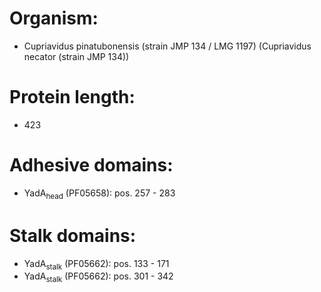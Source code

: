 * Organism:
- Cupriavidus pinatubonensis (strain JMP 134 / LMG 1197) (Cupriavidus necator (strain JMP 134))
* Protein length:
- 423
* Adhesive domains:
- YadA_head (PF05658): pos. 257 - 283
* Stalk domains:
- YadA_stalk (PF05662): pos. 133 - 171
- YadA_stalk (PF05662): pos. 301 - 342

